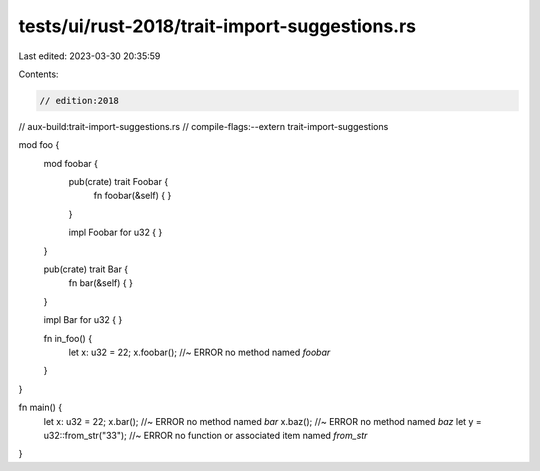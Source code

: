 tests/ui/rust-2018/trait-import-suggestions.rs
==============================================

Last edited: 2023-03-30 20:35:59

Contents:

.. code-block:: rs

    // edition:2018
// aux-build:trait-import-suggestions.rs
// compile-flags:--extern trait-import-suggestions

mod foo {
    mod foobar {
        pub(crate) trait Foobar {
            fn foobar(&self) { }
        }

        impl Foobar for u32 { }
    }

    pub(crate) trait Bar {
        fn bar(&self) { }
    }

    impl Bar for u32 { }

    fn in_foo() {
        let x: u32 = 22;
        x.foobar(); //~ ERROR no method named `foobar`
    }
}

fn main() {
    let x: u32 = 22;
    x.bar(); //~ ERROR no method named `bar`
    x.baz(); //~ ERROR no method named `baz`
    let y = u32::from_str("33"); //~ ERROR no function or associated item named `from_str`
}


